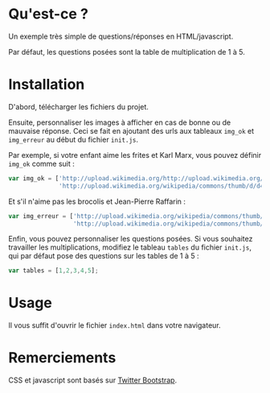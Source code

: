 * Qu'est-ce ?

Un exemple très simple de questions/réponses en HTML/javascript.

Par défaut, les questions posées sont la table de multiplication de 1 à 5.

* Installation

D'abord, télécharger les fichiers du projet.

Ensuite, personnaliser les images à afficher en cas de bonne ou de mauvaise
réponse. Ceci se fait en ajoutant des urls aux tableaux =img_ok= et
=img_erreur= au début du fichier =init.js=.

Par exemple, si votre enfant aime les frites et Karl Marx, vous pouvez
définir =img_ok= comme suit :

#+BEGIN_SRC javascript
  var img_ok = ['http://upload.wikimedia.org/http://upload.wikimedia.org/wikipedia/commons/thumb/0/03/Broccoli_and_cross_section_edit.jpg/320px-Broccoli_and_cross_section_edit.jpgwikipedia/commons/thumb/3/3b/Pommes-1.jpg/320px-Pommes-1.jpg',
                'http://upload.wikimedia.org/wikipedia/commons/thumb/d/d4/Karl_Marx_001.jpg/421px-Karl_Marx_001.jpg']
#+END_SRC

Et s'il n'aime pas les brocolis et Jean-Pierre Raffarin :

#+BEGIN_SRC javascript
  var img_erreur = ['http://upload.wikimedia.org/wikipedia/commons/thumb/0/03/Broccoli_and_cross_section_edit.jpg/320px-Broccoli_and_cross_section_edit.jpg',
                    'http://upload.wikimedia.org/wikipedia/commons/thumb/9/90/Flickr_-_europeanpeoplesparty_-_EPP_Congress_Brussels_4-5_February_2004_%2821%29.jpg/536px-Flickr_-_europeanpeoplesparty_-_EPP_Congress_Brussels_4-5_February_2004_%2821%29.jpg']
  
#+END_SRC

Enfin, vous pouvez personnaliser les questions posées. Si vous souhaitez
travailler les multiplications, modifiez le tableau =tables= du fichier
=init.js=, qui par défaut pose des questions sur les tables de 1 à 5 :

#+BEGIN_SRC javascript
 var tables = [1,2,3,4,5];
#+END_SRC

* Usage

Il vous suffit d'ouvrir le fichier =index.html= dans votre navigateur.

* Remerciements

CSS et javascript sont basés sur [[http://twitter.github.com/bootstrap/][Twitter Bootstrap]].

